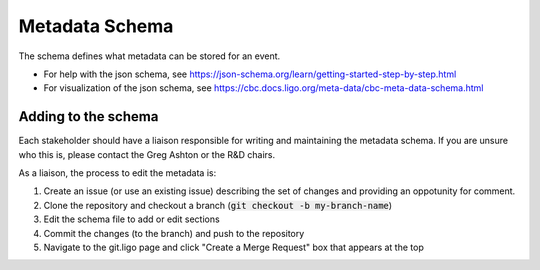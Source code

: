 Metadata Schema
================

The schema defines what metadata can be stored for an event.

* For help with the json schema, see https://json-schema.org/learn/getting-started-step-by-step.html
* For visualization of the json schema, see https://cbc.docs.ligo.org/meta-data/cbc-meta-data-schema.html

Adding to the schema
--------------------

Each stakeholder should have a liaison responsible for writing and maintaining the metadata schema. If you are unsure who this is, please contact the Greg Ashton or the R&D chairs.

As a liaison, the process to edit the metadata is:

1. Create an issue (or use an existing issue) describing the set of changes and providing an oppotunity for comment.
2. Clone the repository and checkout a branch (:code:`git checkout -b my-branch-name`)
3. Edit the schema file to add or edit sections
4. Commit the changes (to the branch) and push to the repository
5. Navigate to the git.ligo page and click "Create a Merge Request" box that appears at the top
